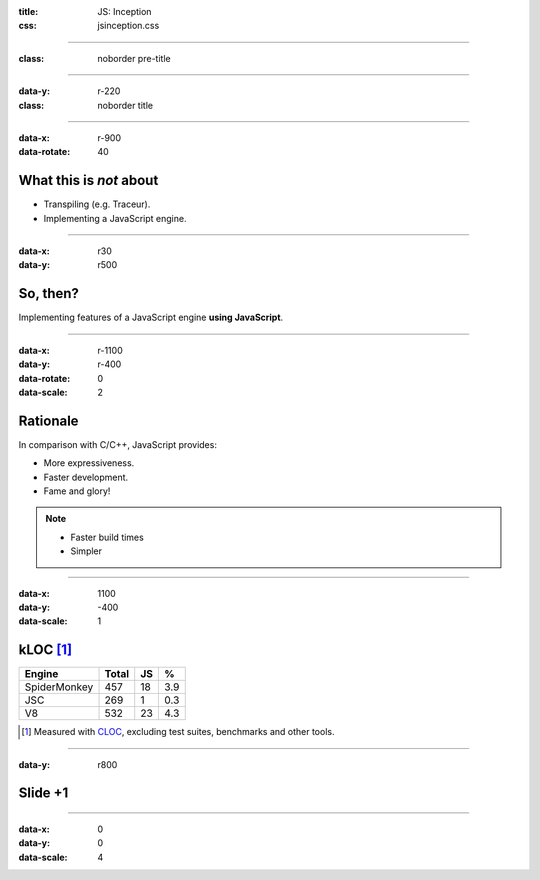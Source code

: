 :title: JS: Inception
:css: jsinception.css

----

:class: noborder pre-title

.. raw:: html

  <div class="jslogo bigger">
    <div class="jslogo"><div class="jstext">JS</div></div>
    <div class="jstext">JS</div>
    <div class="js-in">in</div>
  </div>

----

:data-y: r-220
:class: noborder title

.. raw:: html

  <div class="jslogo"><div class="jstext">JS</div></div>
  <div class="jslogo-right">Inception<br/>
    <div>JSConf EU 2014</div>
    <a href="mailto:aperez@igalia.com">aperez@igalia.com</a>
    <a href="http://perezdecastro.org">perezdecastro.org</a>
    <a href="https://twitter.com/aperezdc">@aperezdc</a>
  </div>

----

:data-x: r-900
:data-rotate: 40

What this is *not* about
========================

* Transpiling (e.g. Traceur).
* Implementing a JavaScript engine.

----

:data-x: r30
:data-y: r500

So, then?
=========

.. class:: reveal centerbox

Implementing features of a JavaScript engine **using JavaScript**.

----

:data-x: r-1100
:data-y: r-400
:data-rotate: 0
:data-scale: 2

Rationale
=========

In comparison with C/C++, JavaScript provides:

* More expressiveness.
* Faster development.
* Fame and glory!

.. note::

   * Faster build times
   * Simpler

----

:data-x: 1100
:data-y: -400
:data-scale: 1

kLOC [#]_
=========

.. class:: align-data-right legend-first-column

============= ===== == ===
Engine        Total JS %
============= ===== == ===
SpiderMonkey    457 18 3.9
JSC             269  1 0.3
V8              532 23 4.3
============= ===== == ===

.. [#] Measured with `CLOC <http://cloc.sf.net>`__, excluding test
       suites, benchmarks and other tools.

----

:data-y: r800

Slide +1
========

----

:data-x: 0
:data-y: 0
:data-scale: 4

.. :data-scale: 0.025
